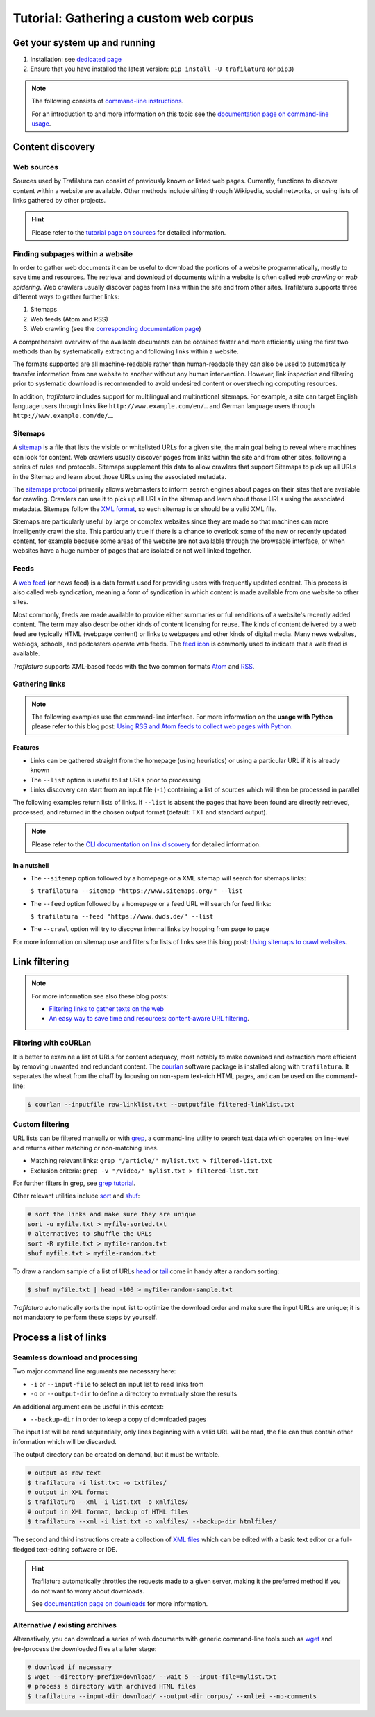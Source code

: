 Tutorial: Gathering a custom web corpus
=======================================

.. meta::
    :description lang=en:
        This how-to explains how to easily build text collections on the command-line using tools provided by Trafilatura. All steps from web crawling to text extraction are described.


Get your system up and running
------------------------------

1.  Installation: see `dedicated page <installation.html>`_
2.  Ensure that you have installed the latest version: ``pip install -U trafilatura`` (or ``pip3``)


.. note::
    The following consists of `command-line instructions <https://en.wikipedia.org/wiki/Command-line_interface>`_.

    For an introduction to and more information on this topic see the `documentation page on command-line usage <usage-cli.html#introduction>`_.


Content discovery
-----------------


Web sources
~~~~~~~~~~~

Sources used by Trafilatura can consist of previously known or listed web pages. Currently, functions to discover content within a website are available. Other methods include sifting through Wikipedia, social networks, or using lists of links gathered by other projects.

.. hint::
    Please refer to the `tutorial page on sources <sources.html>`_ for detailed information.


Finding subpages within a website
~~~~~~~~~~~~~~~~~~~~~~~~~~~~~~~~~


In order to gather web documents it can be useful to download the portions of a website programmatically, mostly to save time and resources. The retrieval and download of documents within a website is often called *web crawling* or *web spidering*. Web crawlers usually discover pages from links within the site and from other sites. Trafilatura supports three different ways to gather further links:

1. Sitemaps
2. Web feeds (Atom and RSS)
3. Web crawling (see the `corresponding documentation page <crawls.html>`_)


A comprehensive overview of the available documents can be obtained faster and more efficiently using the first two methods than by systematically extracting and following links within a website.

The formats supported are all machine-readable rather than human-readable they can also be used to automatically transfer information from one website to another without any human intervention. However, link inspection and filtering prior to systematic download is recommended to avoid undesired content or overstreching computing resources.

In addition, *trafilatura* includes support for multilingual and multinational sitemaps. For example, a site can target English language users through links like ``http://www.example.com/en/…`` and German language users through ``http://www.example.com/de/…``.


Sitemaps
~~~~~~~~

A `sitemap <https://en.wikipedia.org/wiki/Sitemaps>`_ is a file that lists the visible or whitelisted URLs for a given site, the main goal being to reveal where machines can look for content. Web crawlers usually discover pages from links within the site and from other sites, following a series of rules and protocols. Sitemaps supplement this data to allow crawlers that support Sitemaps to pick up all URLs in the Sitemap and learn about those URLs using the associated metadata.

The `sitemaps protocol <https://en.wikipedia.org/wiki/Sitemaps>`_ primarily allows webmasters to inform search engines about pages on their sites that are available for crawling. Crawlers can use it to pick up all URLs in the sitemap and learn about those URLs using the associated metadata. Sitemaps follow the `XML format <https://en.wikipedia.org/wiki/XML>`_, so each sitemap is or should be a valid XML file.

Sitemaps are particularly useful by large or complex websites since they are made so that machines can more intelligently crawl the site. This particularly true if there is a chance to overlook some of the new or recently updated content, for example because some areas of the website are not available through the browsable interface, or when websites have a huge number of pages that are isolated or not well linked together.


Feeds
~~~~~

A `web feed <https://en.wikipedia.org/wiki/Web_feed>`_  (or news feed) is a data format used for providing users with frequently updated content. This process is also called web syndication, meaning a form of syndication in which content is made available from one website to other sites.

Most commonly, feeds are made available to provide either summaries or full renditions of a website's recently added content. The term may also describe other kinds of content licensing for reuse. The kinds of content delivered by a web feed are typically HTML (webpage content) or links to webpages and other kinds of digital media. Many news websites, weblogs, schools, and podcasters operate web feeds. The `feed icon <https://en.wikipedia.org/wiki/File:Feed-icon.svg>`_ is commonly used to indicate that a web feed is available. 

*Trafilatura* supports XML-based feeds with the two common formats `Atom <https://en.wikipedia.org/wiki/Atom_(Web_standard)>`_ and `RSS <https://en.wikipedia.org/wiki/RSS>`_.



Gathering links
~~~~~~~~~~~~~~~


.. note::
    The following examples use the command-line interface. For more information on the **usage with Python** please refer to this blog post: `Using RSS and Atom feeds to collect web pages with Python <https://adrien.barbaresi.eu/blog/using-feeds-text-extraction-python.html>`_.


Features
^^^^^^^^

- Links can be gathered straight from the homepage (using heuristics) or using a particular URL if it is already known
- The ``--list`` option is useful to list URLs prior to processing
- Links discovery can start from an input file (``-i``) containing a list of sources which will then be processed in parallel


The following examples return lists of links. If ``--list`` is absent the pages that have been found are directly retrieved, processed, and returned in the chosen output format (default: TXT and standard output).


.. note::
    Please refer to the `CLI documentation on link discovery <usage-cli.html#link-discovery>`_ for detailed information.


In a nutshell
^^^^^^^^^^^^^

- The ``--sitemap`` option followed by a homepage or a XML sitemap will search for sitemaps links:

  ``$ trafilatura --sitemap "https://www.sitemaps.org/" --list``

- The ``--feed`` option followed by a homepage or a feed URL will search for feed links:

  ``$ trafilatura --feed "https://www.dwds.de/" --list``

- The ``--crawl`` option will try to discover internal links by hopping from page to page


For more information on sitemap use and filters for lists of links see this blog post: `Using sitemaps to crawl websites <https://adrien.barbaresi.eu/blog/using-sitemaps-crawl-websites.html>`_.



Link filtering
--------------


.. note::
    For more information see also these blog posts:

    - `Filtering links to gather texts on the web <https://adrien.barbaresi.eu/blog/link-filtering-courlan-python.html>`_
    - `An easy way to save time and resources: content-aware URL filtering <https://adrien.barbaresi.eu/blog/easy-content-aware-url-filtering.html>`_.


Filtering with coURLan
~~~~~~~~~~~~~~~~~~~~~~

It is better to examine a list of URLs for content adequacy, most notably to make download and extraction more efficient by removing unwanted and redundant content. The `courlan <https://github.com/adbar/courlan>`_ software package is installed along with ``trafilatura``. It separates the wheat from the chaff by focusing on non-spam text-rich HTML pages, and can be used on the command-line:

.. code-block:: bash

    $ courlan --inputfile raw-linklist.txt --outputfile filtered-linklist.txt


Custom filtering
~~~~~~~~~~~~~~~~

URL lists can be filtered manually or with `grep <https://en.wikipedia.org/wiki/Grep>`_, a command-line utility to search text data which operates on line-level and returns either matching or non-matching lines.

-  Matching relevant links: ``grep "/article/" mylist.txt > filtered-list.txt``
-  Exclusion criteria: ``grep -v "/video/" mylist.txt > filtered-list.txt``

For further filters in grep, see `grep tutorial <http://www.panix.com/~elflord/unix/grep.html>`_.

Other relevant utilities include `sort <https://en.wikipedia.org/wiki/Sort_(Unix)>`_ and `shuf <https://en.wikipedia.org/wiki/Shuf>`_:

.. code-block:: bash

    # sort the links and make sure they are unique
    sort -u myfile.txt > myfile-sorted.txt
    # alternatives to shuffle the URLs
    sort -R myfile.txt > myfile-random.txt
    shuf myfile.txt > myfile-random.txt

To draw a random sample of a list of URLs `head <https://en.wikipedia.org/wiki/Head_(Unix)>`_ or `tail <https://en.wikipedia.org/wiki/Tail_(Unix)>`_ come in handy after a random sorting:

.. code-block:: bash

    $ shuf myfile.txt | head -100 > myfile-random-sample.txt

*Trafilatura* automatically sorts the input list to optimize the download order and make sure the input URLs are unique; it is not mandatory to perform these steps by yourself.


Process a list of links
-----------------------


Seamless download and processing
~~~~~~~~~~~~~~~~~~~~~~~~~~~~~~~~

Two major command line arguments are necessary here:

-  ``-i`` or ``--input-file`` to select an input list to read links from
-  ``-o`` or ``--output-dir`` to define a directory to eventually store the results

An additional argument can be useful in this context:

-  ``--backup-dir`` in order to keep a copy of downloaded pages

The input list will be read sequentially, only lines beginning with a valid URL will be read, the file can thus contain other information which will be discarded.



The output directory can be created on demand, but it must be writable.

.. code-block:: bash

    # output as raw text
    $ trafilatura -i list.txt -o txtfiles/
    # output in XML format
    $ trafilatura --xml -i list.txt -o xmlfiles/
    # output in XML format, backup of HTML files
    $ trafilatura --xml -i list.txt -o xmlfiles/ --backup-dir htmlfiles/

The second and third instructions create a collection of `XML files <https://en.wikipedia.org/wiki/XML>`_ which can be edited with a basic text editor or a full-fledged text-editing software or IDE.


.. hint::
    Trafilatura automatically throttles the requests made to a given server, making it the preferred method if you do not want to worry about downloads.

    See `documentation page on downloads <downloads.html>`_ for more information.


Alternative / existing archives
~~~~~~~~~~~~~~~~~~~~~~~~~~~~~~~


Alternatively, you can download a series of web documents with generic command-line tools such as `wget <https://en.wikipedia.org/wiki/Wget>`_ and (re-)process the downloaded files at a later stage:

.. code-block:: bash

    # download if necessary
    $ wget --directory-prefix=download/ --wait 5 --input-file=mylist.txt
    # process a directory with archived HTML files
    $ trafilatura --input-dir download/ --output-dir corpus/ --xmltei --no-comments


